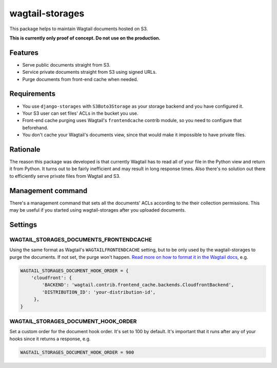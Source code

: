wagtail-storages
================

This package helps to maintain Wagtail documents hosted on S3.

**This is currently only proof of concept. Do not use on the production.**

Features
--------

- Serve public documents straight from S3.
- Service private documents straight from S3 using signed URLs.
- Purge documents from front-end cache when needed.

Requirements
------------

- You use ``django-storages`` with ``S3Boto3Storage`` as your storage backend
  and you have configured it.
- Your S3 user can set files' ACLs in the bucket you use.
- Front-end cache purging uses Wagtail's ``frontendcache`` contrib module, so
  you need to configure that beforehand.
- You don't cache your Wagtail's documents view, since that would make it
  impossible to have private files.

Rationale
---------

The reason this package was developed is that currently Wagtail has to read all
of your file in the Python view and return it from Python. It turns out to be
fairly inefficient and may result in long response times. Also there's no
solution out there to efficiently serve private files from Wagtail and S3.

Management command
------------------

There's a management command that sets all the documents' ACLs according to the
their collection permissions. This may be useful if you started using
wagtail-storages after you uploaded documents.

Settings
--------

WAGTAIL_STORAGES_DOCUMENTS_FRONTENDCACHE
~~~~~~~~~~~~~~~~~~~~~~~~~~~~~~~~~~~~~~~~

Using the same format as Wagtail's ``WAGTAILFRONTENDCACHE`` setting, but to be
only used by the wagtail-storages to purge the documents. If not set, the purge
won't happen. `Read more on how to format it in the Wagtail docs
<https://docs.wagtail.io/en/stable/reference/contrib/frontendcache.html>`_,
e.g.


.. code:: python

   WAGTAIL_STORAGES_DOCUMENT_HOOK_ORDER = {
       'cloudfront': {
           'BACKEND': 'wagtail.contrib.frontend_cache.backends.CloudfrontBackend',
           'DISTRIBUTION_ID': 'your-distribution-id',
        },
   }

WAGTAIL_STORAGES_DOCUMENT_HOOK_ORDER
~~~~~~~~~~~~~~~~~~~~~~~~~~~~~~~~~~~~

Set a custom order for the document hook order. It's set to 100 by default.
It's important that it runs after any of your hooks since it returns a
response, e.g.

.. code:: python

   WAGTAIL_STORAGES_DOCUMENT_HOOK_ORDER = 900
